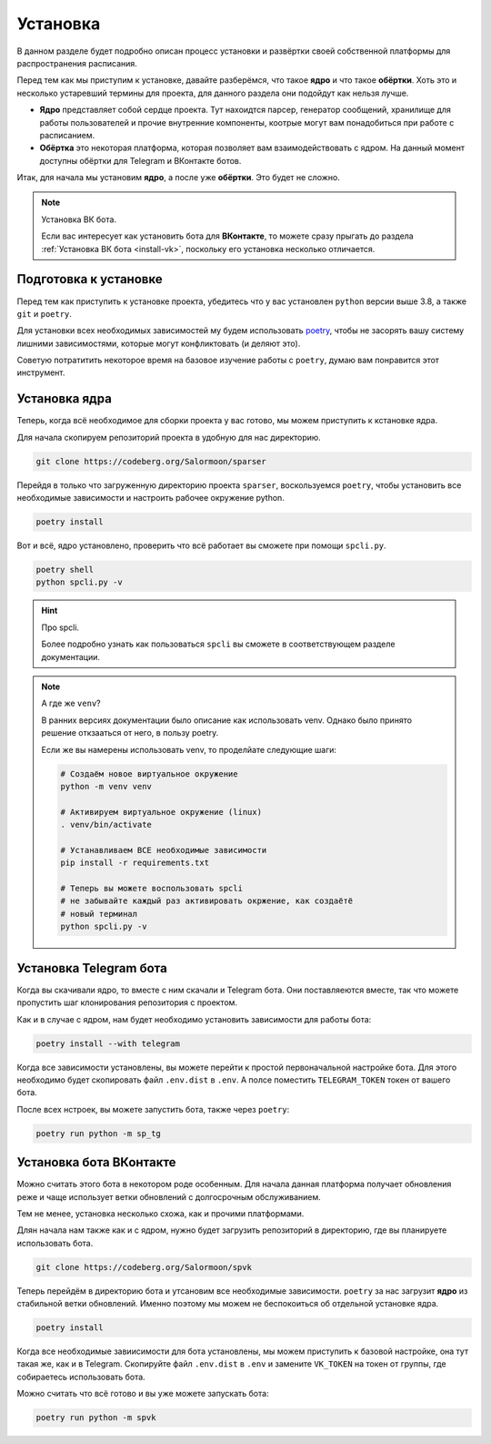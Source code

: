 .. _install:

Установка
=========

В данном разделе будет подробно описан процесс установки и развёртки
своей собственной платформы для распространения расписания.

Перед тем как мы приступим к установке, давайте разберёмся, что такое
**ядро** и что такое **обёртки**.
Хоть это и несколько устаревший термины для проекта, для данного
раздела они подойдут как нельзя лучше.

- **Ядро** представляет собой сердце проекта. Тут нахоидтся парсер,
  генератор сообщений, хранилище для работы пользователей и прочие
  внутренние компоненты, коотрые могут вам понадобиться при работе
  с расписанием.
- **Обёртка** это некоторая платформа, которая позволяет вам
  взаимодействовать с ядром. На данный момент доступны обёртки для
  Telegram и ВКонтакте ботов.

Итак, для начала мы установим **ядро**, а после уже **обёртки**.
Это будет не сложно.

.. note:: Установка ВК бота.

    Если вас интересует как установить бота для **ВКонтакте**, то можете
    сразу прыгать до раздела :ref:`Установка ВК бота <install-vk>`,
    поскольку его установка несколько отличается.


Подготовка к установке
----------------------

Перед тем как приступить к установке проекта, убедитесь что у вас
установлен ``python`` версии выше 3.8, а также ``git`` и ``poetry``.

Для установки всех необходимых зависимостей му будем использовать
`poetry <http://python-poetry.org>`_, чтобы не засорять вашу систему
лишними зависимостями, которые могут конфликтовать (и деляют это).

Советую потратитить некоторое время на базовое изучение работы с
``poetry``, думаю вам понравится этот инструмент.


Установка ядра
--------------

Теперь, когда всё необходимое для сборки проекта у вас готово, мы можем
приступить к кстановке ядра.

Для начала скопируем репозиторий проекта в удобную для нас директорию.

.. code-block:: bash

    git clone https://codeberg.org/Salormoon/sparser


Перейдя в только что загруженную директорию проекта ``sparser``,
воскользуемся ``poetry``, чтобы установить все необходимые зависимости
и настроить рабочее окружение python.

.. code-block:: bash

    poetry install

Вот и всё, ядро установлено, проверить что всё работает вы сможете
при помощи ``spcli.py``.

.. code-block:: bash

    poetry shell
    python spcli.py -v

.. hint:: Про spcli.

    Более подробно узнать как пользоваться ``spcli`` вы сможете
    в соответствующем разделе документации.

.. note:: А где же ``venv``?

    В ранних версиях документации было описание как использовать venv.
    Однако было принято решение откзааться от него, в пользу poetry.

    Если же вы намерены использовать venv, то проделйате следующие шаги:

    .. code-block:: bash

        # Создаём новое виртуальное окружение
        python -m venv venv

        # Активируем виртуальное окружение (linux)
        . venv/bin/activate

        # Устанавливаем ВСЕ необходимые зависимости
        pip install -r requirements.txt

        # Теперь вы можете воспользовать spcli
        # не забывайте каждый раз активировать окржение, как создаётё
        # новый терминал
        python spcli.py -v


Установка Telegram бота
-----------------------

Когда вы скачивали ядро, то вместе с ним скачали и Telegram бота.
Они поставляеются вместе, так что можете пропустить шаг клонирования
репозитория с проектом.

Как и в случае с ядром, нам будет необходимо установить зависимости
для работы бота:

.. code-block:: bash

    poetry install --with telegram

Когда все зависимости установлены, вы можете перейти к простой
первоначальной настройке бота.
Для этого необходимо будет скопировать файл ``.env.dist`` в ``.env``.
А полсе поместить ``TELEGRAM_TOKEN`` токен от вашего бота.

После всех нстроек, вы можете запустить бота, также через ``poetry``:

.. code-block:: python

    poetry run python -m sp_tg


.. _install-vk:

Установка бота ВКонтакте
------------------------

Можно считать этого бота в некотором роде особенным.
Для начала данная платформа получает обновления реже и чаще использует
ветки обновлений с долгосрочным обслуживанием.

Тем не менее, установка несколько схожа, как и прочими платформами.

Длян начала нам также как и с ядром, нужно будет загрузить репозиторий
в директорию, где вы планируете использовать бота.

.. code-blocK:: bash

    git clone https://codeberg.org/Salormoon/spvk

Теперь перейдём в директорию бота и утсановим все необходимые
зависимости.
``poetry`` за нас загрузит **ядро** из стабильной ветки обновлений.
Именно поэтому мы можем не беспокоиться об отдельной установке ядра.

.. code-block:: bash

    poetry install

Когда все необходимые завиисимости для бота установлены, мы можем
приступить к базовой настройке, она тут такая же, как и в Telegram.
Скопируйте файл ``.env.dist`` в ``.env`` и замените ``VK_TOKEN`` на
токен от группы, где собираетесь использовать бота.

Можно считать что всё готово и вы уже можете запускать бота:

.. code-block:: bash

    poetry run python -m spvk
